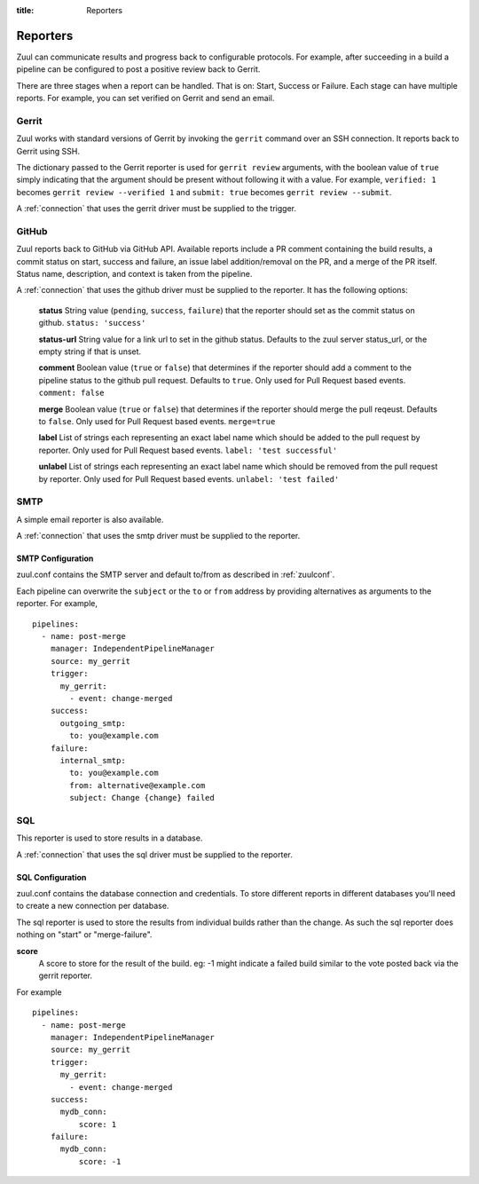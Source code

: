 :title: Reporters

Reporters
=========

Zuul can communicate results and progress back to configurable
protocols. For example, after succeeding in a build a pipeline can be
configured to post a positive review back to Gerrit.

There are three stages when a report can be handled. That is on:
Start, Success or Failure. Each stage can have multiple reports.
For example, you can set verified on Gerrit and send an email.

Gerrit
------

Zuul works with standard versions of Gerrit by invoking the
``gerrit`` command over an SSH connection.  It reports back to
Gerrit using SSH.

The dictionary passed to the Gerrit reporter is used for ``gerrit
review`` arguments, with the boolean value of ``true`` simply
indicating that the argument should be present without following it
with a value. For example, ``verified: 1`` becomes ``gerrit review
--verified 1`` and ``submit: true`` becomes ``gerrit review
--submit``.

A :ref:`connection` that uses the gerrit driver must be supplied to the
trigger.

GitHub
------

Zuul reports back to GitHub via GitHub API. Available reports include a PR
comment containing the build results, a commit status on start, success and
failure, an issue label addition/removal on the PR, and a merge of the PR
itself. Status name, description, and context is taken from the pipeline.

A :ref:`connection` that uses the github driver must be supplied to the
reporter. It has the following options:

  **status**
  String value (``pending``, ``success``, ``failure``) that the reporter should
  set as the commit status on github.
  ``status: 'success'``

  **status-url**
  String value for a link url to set in the github status. Defaults to the zuul
  server status_url, or the empty string if that is unset.

  **comment**
  Boolean value (``true`` or ``false``) that determines if the reporter should
  add a comment to the pipeline status to the github pull request. Defaults
  to ``true``. Only used for Pull Request based events.
  ``comment: false``

  **merge**
  Boolean value (``true`` or ``false``) that determines if the reporter should
  merge the pull reqeust. Defaults to ``false``. Only used for Pull Request based
  events.
  ``merge=true``

  **label**
  List of strings each representing an exact label name which should be added
  to the pull request by reporter. Only used for Pull Request based events.
  ``label: 'test successful'``

  **unlabel**
  List of strings each representing an exact label name which should be removed
  from the pull request by reporter. Only used for Pull Request based events.
  ``unlabel: 'test failed'``

SMTP
----

A simple email reporter is also available.

A :ref:`connection` that uses the smtp driver must be supplied to the
reporter.

SMTP Configuration
~~~~~~~~~~~~~~~~~~

zuul.conf contains the SMTP server and default to/from as described
in :ref:`zuulconf`.

Each pipeline can overwrite the ``subject`` or the ``to`` or ``from`` address by
providing alternatives as arguments to the reporter. For example, ::

  pipelines:
    - name: post-merge
      manager: IndependentPipelineManager
      source: my_gerrit
      trigger:
        my_gerrit:
          - event: change-merged
      success:
        outgoing_smtp:
          to: you@example.com
      failure:
        internal_smtp:
          to: you@example.com
          from: alternative@example.com
          subject: Change {change} failed

SQL
---

This reporter is used to store results in a database.

A :ref:`connection` that uses the sql driver must be supplied to the
reporter.

SQL Configuration
~~~~~~~~~~~~~~~~~

zuul.conf contains the database connection and credentials. To store different
reports in different databases you'll need to create a new connection per
database.

The sql reporter is used to store the results from individual builds rather
than the change. As such the sql reporter does nothing on "start" or
"merge-failure".

**score**
  A score to store for the result of the build. eg: -1 might indicate a failed
  build similar to the vote posted back via the gerrit reporter.

For example ::

  pipelines:
    - name: post-merge
      manager: IndependentPipelineManager
      source: my_gerrit
      trigger:
        my_gerrit:
          - event: change-merged
      success:
        mydb_conn:
            score: 1
      failure:
        mydb_conn:
            score: -1

